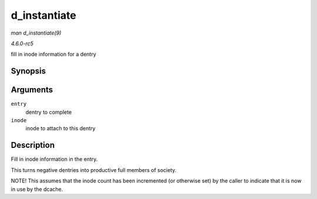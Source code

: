 .. -*- coding: utf-8; mode: rst -*-

.. _API-d-instantiate:

=============
d_instantiate
=============

*man d_instantiate(9)*

*4.6.0-rc5*

fill in inode information for a dentry


Synopsis
========

.. c:function:: void d_instantiate( struct dentry * entry, struct inode * inode )

Arguments
=========

``entry``
    dentry to complete

``inode``
    inode to attach to this dentry


Description
===========

Fill in inode information in the entry.

This turns negative dentries into productive full members of society.

NOTE! This assumes that the inode count has been incremented (or
otherwise set) by the caller to indicate that it is now in use by the
dcache.


.. ------------------------------------------------------------------------------
.. This file was automatically converted from DocBook-XML with the dbxml
.. library (https://github.com/return42/sphkerneldoc). The origin XML comes
.. from the linux kernel, refer to:
..
.. * https://github.com/torvalds/linux/tree/master/Documentation/DocBook
.. ------------------------------------------------------------------------------
